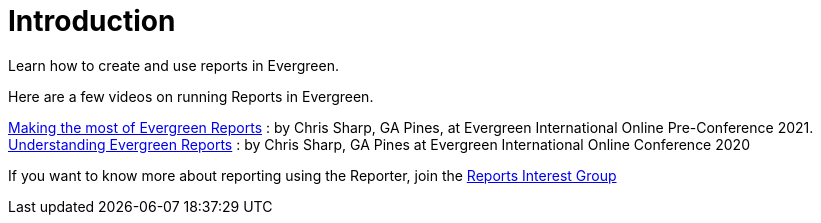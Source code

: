 = Introduction =
:toc:

Learn how to create and use reports in Evergreen.

Here are a few videos on running Reports in Evergreen. 

https://youtu.be/Ej9C-erZWmg[Making the most of Evergreen Reports] : by Chris Sharp, GA Pines, at Evergreen International Online Pre-Conference 2021.
https://youtu.be/cNoxPPgGoR4[Understanding Evergreen Reports] : by Chris Sharp, GA Pines at Evergreen International Online Conference 2020

If you want to know more about reporting using the Reporter, join the https://wiki.evergreen-ils.org/doku.php?id=evergreen-reports:rig[Reports Interest Group]

